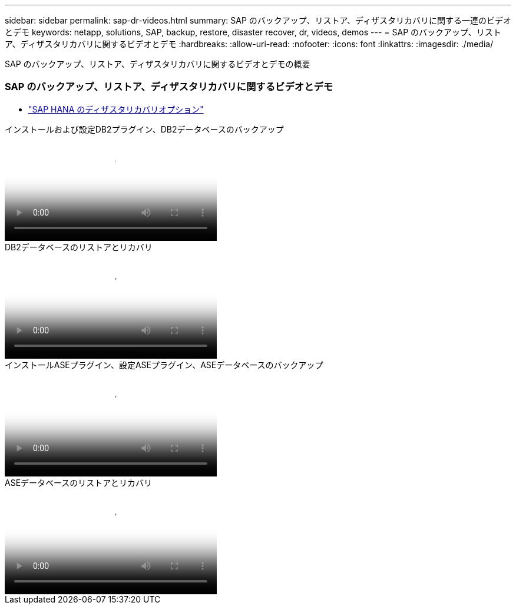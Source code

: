 ---
sidebar: sidebar 
permalink: sap-dr-videos.html 
summary: SAP のバックアップ、リストア、ディザスタリカバリに関する一連のビデオとデモ 
keywords: netapp, solutions, SAP, backup, restore, disaster recover, dr, videos, demos 
---
= SAP のバックアップ、リストア、ディザスタリカバリに関するビデオとデモ
:hardbreaks:
:allow-uri-read: 
:nofooter: 
:icons: font
:linkattrs: 
:imagesdir: ./media/


[role="lead"]
SAP のバックアップ、リストア、ディザスタリカバリに関するビデオとデモの概要



=== SAP のバックアップ、リストア、ディザスタリカバリに関するビデオとデモ

* link:https://media.netapp.com/video-detail/6b94b9c3-0862-5da8-8332-5aa1ffe86419/disaster-recovery-options-for-sap-hana["SAP HANA のディザスタリカバリオプション"^]


.インストールおよび設定DB2プラグイン、DB2データベースのバックアップ
video::66c87afd-ca53-4af1-8bd8-b2b900c1fb0f[panopto,width=360]
.DB2データベースのリストアとリカバリ
video::3a82e561-e5a2-4a23-9465-b2b900c1fac5[panopto,width=360]
.インストールASEプラグイン、設定ASEプラグイン、ASEデータベースのバックアップ
video::079554d1-452c-42e5-95f6-b2b900c1fa86[panopto,width=360]
.ASEデータベースのリストアとリカバリ
video::0aba8433-e0d0-4c40-be0a-b2b900c1fb54[panopto,width=360]